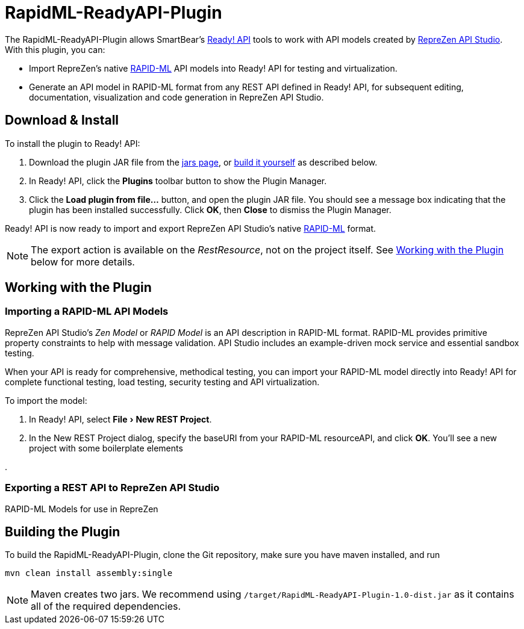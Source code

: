 :experimental:
:imagesdir: ./images

= RapidML-ReadyAPI-Plugin

The RapidML-ReadyAPI-Plugin allows SmartBear's http://smartbear.com/product/ready-api/overview/[Ready! API] tools to work with API models created by http://www.reprezen.com[RepreZen API Studio].  With this plugin, you can:

* Import RepreZen's native http://rapid-api.org/rapid-ml[RAPID-ML] API models into Ready! API for testing and virtualization.
* Generate an API model in RAPID-ML format from any REST API defined in Ready! API, for subsequent editing, documentation, visualization and code generation in RepreZen API Studio.

== Download & Install

To install the plugin to Ready! API:

. Download the plugin JAR file from the https://github.com/RepreZen/RapidML-ReadyAPI-Plugin/tree/master/jars[jars page], or <<building-the-plugin,build it yourself>> as described below.

. In Ready! API, click the btn:[Plugins] toolbar button to show the Plugin Manager.

. Click the btn:[Load plugin from file...] button, and open the plugin JAR file. You should see a message box indicating that the plugin has been installed successfully.  Click btn:[OK], then btn:[Close] to dismiss the Plugin Manager.

Ready! API is now ready to import and export RepreZen API Studio's native http://rapid-apij.org/rapid-ml[RAPID-ML] format.

NOTE: The export action is available on the _RestResource_, not on the project itself.  See <<working-with-the-plugin,Working with the Plugin>> below for more details.

== Working with the Plugin

=== Importing a RAPID-ML API Models
RepreZen API Studio's _Zen Model_ or _RAPID Model_ is an API description in RAPID-ML format.  RAPID-ML provides primitive property constraints to help with message validation.  API Studio includes an example-driven mock service and essential sandbox testing.

When your API is ready for  comprehensive, methodical testing, you can import your RAPID-ML model directly into Ready! API for complete functional testing, load testing, security testing and API virtualization.

To import the model:

. In Ready! API, select menu:File[New REST Project].

. In the New REST Project dialog, specify the baseURI from your RAPID-ML resourceAPI, and click btn:[OK].  You'll see a new project with some boilerplate elements

.

=== Exporting a REST API to RepreZen API Studio
RAPID-ML Models for use in RepreZen

== Building the Plugin

To build the RapidML-ReadyAPI-Plugin, clone the Git repository, make sure you have maven installed, and run

```
mvn clean install assembly:single
```

NOTE: Maven creates two jars.  We recommend using `/target/RapidML-ReadyAPI-Plugin-1.0-dist.jar` as it contains all of the required dependencies.
